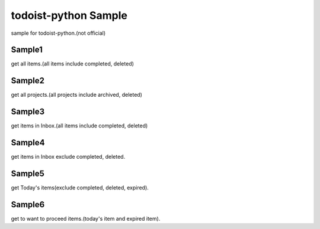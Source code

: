 todoist-python Sample
==================================

sample for todoist-python.(not official)

Sample1
--------------------

get all items.(all items include completed, deleted)

Sample2
--------------------

get all projects.(all projects include archived, deleted)

Sample3
--------------------

get items in Inbox.(all items include completed, deleted)

Sample4
--------------------

get items in Inbox exclude completed, deleted.

Sample5
--------------------

get Today's items(exclude completed, deleted, expired).

Sample6
--------------------

get to want to proceed items.(today's item and expired item).
